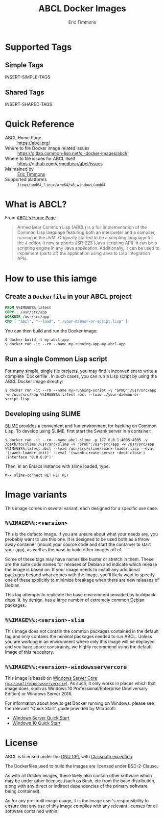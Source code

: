 #+TITLE: ABCL Docker Images
#+AUTHOR: Eric Timmons

* Supported Tags

** Simple Tags

   INSERT-SIMPLE-TAGS

** Shared Tags

   INSERT-SHARED-TAGS

* Quick Reference

  + ABCL Home Page :: [[https://abcl.org/]]
  + Where to file Docker image related issues :: [[https://gitlab.common-lisp.net/cl-docker-images/abcl/]]
  + Where to file issues for ABCL itself :: [[https://github.com/armedbear/abcl/issues]]
  + Maintained by :: [[https://github.com/daewok][Eric Timmons]]
  + Supported platforms :: =linux/amd64=, =linux/arm64/v8=, =windows/amd64=

* What is ABCL?

  From [[https://abcl.org][ABCL's Home Page]]

  #+begin_quote
  Armed Bear Common Lisp (ABCL) is a full implementation of the Common Lisp
  language featuring both an interpreter and a compiler, running in the
  JVM. Originally started to be a scripting language for the J editor, it now
  supports JSR-223 (Java scripting API): it can be a scripting engine in any
  Java application. Additionally, it can be used to implement (parts of) the
  application using Java to Lisp integration APIs.
  #+end_quote

* How to use this iamge

** Create a =Dockerfile= in your ABCL project

   #+begin_src dockerfile
     FROM %%IMAGE%%:latest
     COPY . /usr/src/app
     WORKDIR /usr/src/app
     CMD [ "abcl", "--load", "./your-daemon-or-script.lisp" ]
   #+end_src

   You can then build and run the Docker image:

   #+begin_src console
     $ docker build -t my-abcl-app
     $ docker run -it --rm --name my-running-app my-abcl-app
   #+end_src

** Run a single Common Lisp script

   For many simple, single file projects, you may find it inconvenient to write
   a complete `Dockerfile`. In such cases, you can run a Lisp script by using
   the ABCL Docker image directly:

   #+begin_src console
     $ docker run -it --rm --name my-running-script -v "$PWD":/usr/src/app -w /usr/src/app %%IMAGE%%:latest abcl --load ./your-daemon-or-script.lisp
   #+end_src

** Developing using SLIME

   [[https://common-lisp.net/project/slime/][SLIME]] provides a convenient and fun environment for hacking on Common
   Lisp. To develop using SLIME, first start the Swank server in a container:

   #+begin_src console
     $ docker run -it --rm --name abcl-slime -p 127.0.0.1:4005:4005 -v /path/to/slime:/usr/src/slime -v "$PWD":/usr/src/app -w /usr/src/app %%IMAGE%%:latest abcl --load /usr/src/slime/swank-loader.lisp --eval '(swank-loader:init)' --eval '(swank:create-server :dont-close t :interface "0.0.0.0")'
   #+end_src

   Then, in an Emacs instance with slime loaded, type:

   #+begin_src emacs
     M-x slime-connect RET RET RET
   #+end_src

* Image variants

  This image comes in several variant, each designed for a specific use case.

** =%%IMAGE%%:<version>=

   This is the defacto image. If you are unsure about what your needs are, you
   probably want to use this one. It is designed to be used both as a throw
   away container (mount your source code and start the container to start your
   app), as well as the base to build other images off of.

   Some of these tags may have names like buster or stretch in them. These are
   the suite code names for releases of Debian and indicate which release the
   image is based on. If your image needs to install any additional packages
   beyond what comes with the image, you'll likely want to specify one of these
   explicitly to minimize breakage when there are new releases of Debian.

   This tag attempts to replicate the base environment provided by
   buildpack-deps. It, by design, has a large number of extremely common Debian
   packages.

** =%%IMAGE%%:<version>-slim=

   This image does not contain the common packages contained in the default tag
   and only contains the minimal packages needed to run ABCL. Unless you are
   working in an environment where only this image will be deployed and you
   have space constraints, we highly recommend using the default image of this
   repository.

** =%%IMAGE%%:<version>-windowsservercore=

   This image is based on [[https://hub.docker.com/_/microsoft-windows-servercore][Windows Server Core
   (=microsoft/windowsservercore=)]]. As such, it only works in places which that
   image does, such as Windows 10 Professional/Enterprise (Anniversary Edition)
   or Windows Server 2016.

   For information about how to get Docker running on Windows, please see the
   relevant "Quick Start" guide provided by Microsoft:

   + [[https://msdn.microsoft.com/en-us/virtualization/windowscontainers/quick_start/quick_start_windows_server][Windows Server Quick Start]]
   + [[https://msdn.microsoft.com/en-us/virtualization/windowscontainers/quick_start/quick_start_windows_10][Windows 10 Quick Start]]

* License

  ABCL is licensed under the [[https://www.gnu.org/copyleft/gpl.html][GNU GPL]] with [[https://www.gnu.org/software/classpath/license.html][Classpath exception]].

  The Dockerfiles used to build the images are licensed under BSD-2-Clause.

  As with all Docker images, these likely also contain other software which may
  be under other licenses (such as Bash, etc from the base distribution, along
  with any direct or indirect dependencies of the primary software being
  contained).

  As for any pre-built image usage, it is the image user's responsibility to
  ensure that any use of this image complies with any relevant licenses for all
  software contained within.
